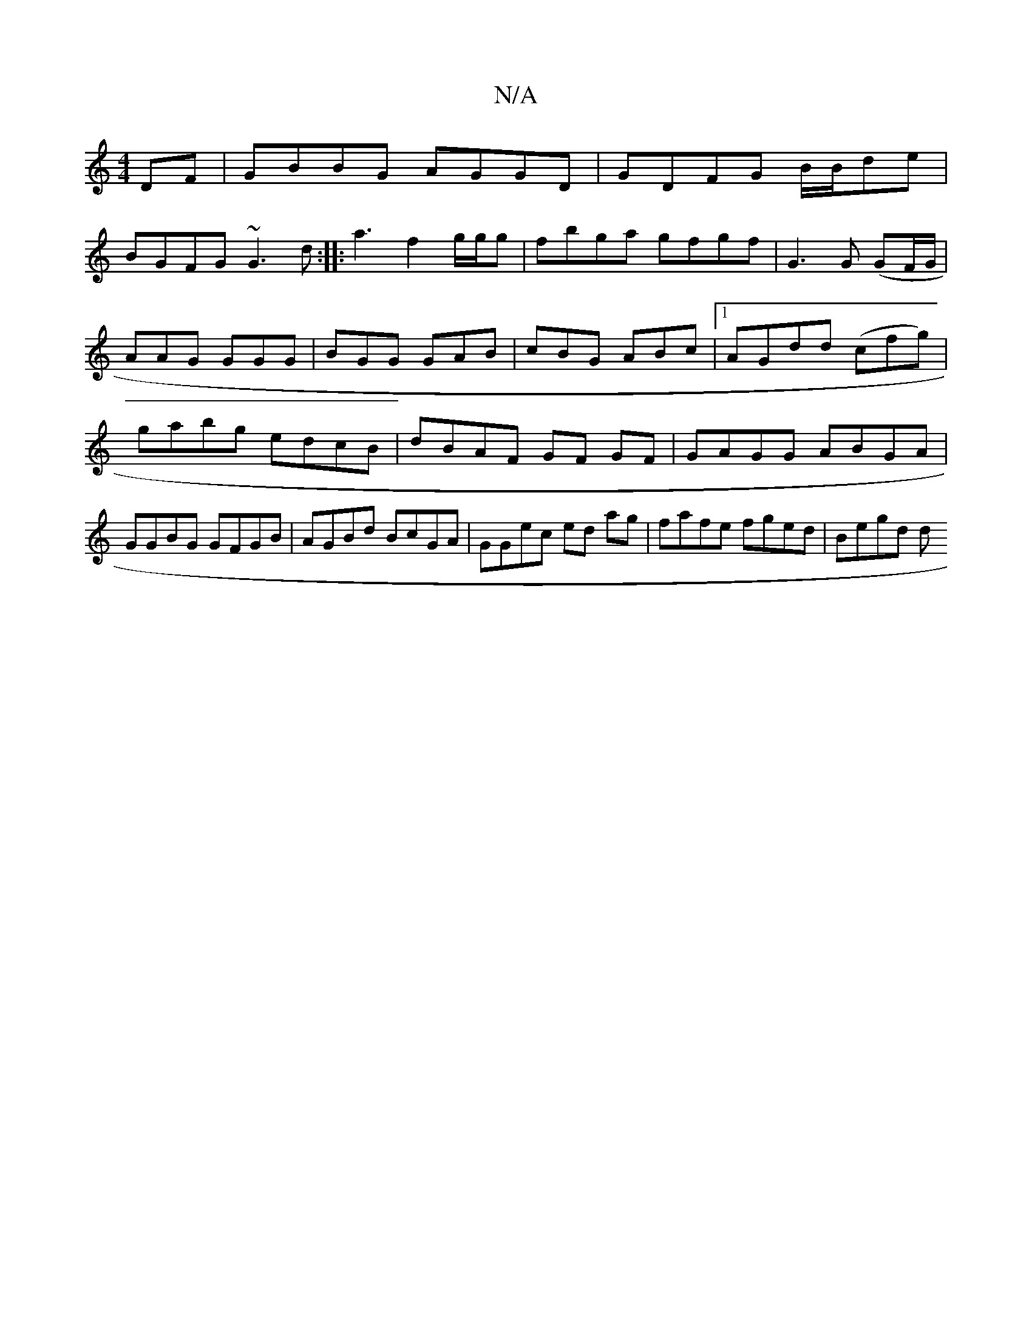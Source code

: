 X:1
T:N/A
M:4/4
R:N/A
K:Cmajor
DF|GBBG AGGD|GDFG B/B/de | !BGFG ~G3d:|
|:a3 f2g/g/g|fbga gfgf | G3G (GF/G/ |AAG GGG | BGG GAB |
cBG ABc |1 AGdd (cfg) | gabg edcB|dBAF GF GF| GAGG ABGA|GGBG GFGB|AGBd BcGA|GGec ed ag|fafe fged|Begd d